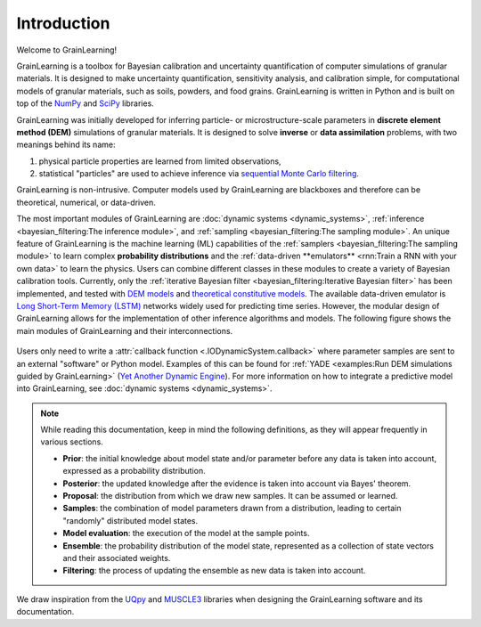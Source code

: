 Introduction
============

Welcome to GrainLearning!

GrainLearning is a toolbox for Bayesian calibration and uncertainty quantification of 
computer simulations of granular materials.
It is designed to make uncertainty quantification, sensitivity analysis, and calibration simple,
for computational models of granular materials, such as soils, powders, and food grains.
GrainLearning is written in Python and is built on top of the `NumPy <https://numpy.org/>`_ and
`SciPy <https://www.scipy.org/>`_ libraries.

GrainLearning was initially developed for inferring particle- or microstructure-scale parameters
in **discrete element method (DEM)** simulations of granular materials.
It is designed to solve **inverse** or **data assimilation** problems, with two meanings behind its name:

1. physical particle properties are learned from limited observations,

2. statistical "particles" are used to achieve inference via `sequential Monte Carlo filtering <https://en.wikipedia.org/wiki/Particle_filter>`_.

GrainLearning is non-intrusive. Computer models used by GrainLearning are blackboxes and therefore can be theoretical, numerical, or data-driven.

The most important modules of GrainLearning are :doc:`dynamic systems <dynamic_systems>`, :ref:`inference <bayesian_filtering:The inference module>`,
and :ref:`sampling <bayesian_filtering:The sampling module>`.
An unique feature of GrainLearning is the machine learning (ML) capabilities of the :ref:`samplers <bayesian_filtering:The sampling module>`
to learn complex **probability distributions** and the :ref:`data-driven **emulators** <rnn:Train a RNN with your own data>` to learn the physics.
Users can combine different classes in these modules to create a variety of Bayesian calibration tools.
Currently, only the :ref:`iterative Bayesian filter <bayesian_filtering:Iterative Bayesian filter>` has been implemented, and tested
with `DEM models <https://www.sciencedirect.com/science/article/pii/S0045782519300520>`_
and `theoretical constitutive models <https://link.springer.com/chapter/10.1007/978-3-030-64514-4_90>`_.
The available data-driven emulator is `Long Short-Term Memory (LSTM) <https://colah.github.io/posts/2015-08-Understanding-LSTMs/>`_ networks
widely used for predicting time series.
However, the modular design of GrainLearning allows for the implementation of other inference algorithms and models.
The following figure shows the main modules of GrainLearning and their interconnections.

.. figure:: ./figs/gl_modules.png
  :width: 400
  :alt: GrainLearning modules

Users only need to write a :attr:`callback function <.IODynamicSystem.callback>`
where parameter samples are sent to an external "software" or Python model.
Examples of this can be found for :ref:`YADE <examples:Run DEM simulations guided by GrainLearning>`
(`Yet Another Dynamic Engine <http://yade-dem.org/>`_).
For more information on how to integrate a predictive model into GrainLearning, see :doc:`dynamic systems <dynamic_systems>`.

.. note:: 
  While reading this documentation, keep in mind the following definitions, as they will appear frequently in various sections.

  - **Prior**: the initial knowledge about model state and/or parameter before any data is taken into account, expressed as a probability distribution.
  - **Posterior**: the updated knowledge after the evidence is taken into account via Bayes' theorem.
  - **Proposal**: the distribution from which we draw new samples. It can be assumed or learned.
  - **Samples**: the combination of model parameters drawn from a distribution, leading to certain "randomly" distributed model states.
  - **Model evaluation**: the execution of the model at the sample points.
  - **Ensemble**: the probability distribution of the model state, represented as a collection of state vectors and their associated weights.
  - **Filtering**: the process of updating the ensemble as new data is taken into account.

We draw inspiration from the `UQpy <https://uqpyproject.readthedocs.io/en/latest/index.html>`_ and `MUSCLE3 <https://muscle3.readthedocs.io/en/latest/index.html>`_ libraries when designing the GrainLearning software and its documentation.
